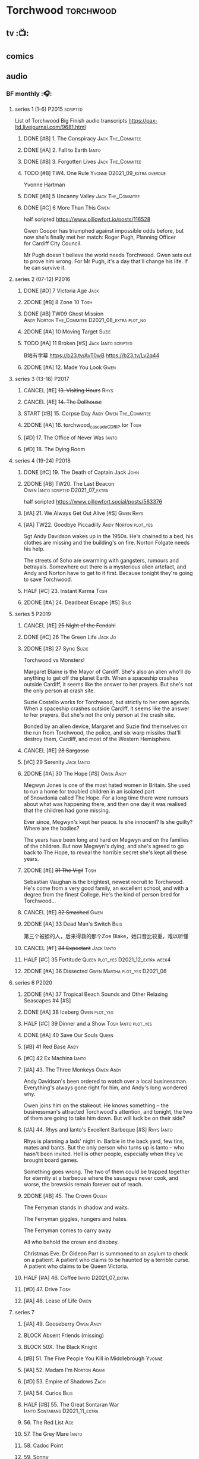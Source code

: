 * Torchwood :torchwood:
** tv :📺:
** comics
** audio
*** BF monthly :🎧:
**** series 1 (1-6) :P2015:scripted:

List of Torchwood Big Finish audio transcripts
https://pax-ltd.livejournal.com/9681.html

***** DONE [#B] 1. The Conspiracy :Jack:The_Commitee:
      CLOSED: [2020-11-02 Mon 10:34]
      :PROPERTIES:
      :rating:   8.1
      :END:

***** DONE [#A] 2. Fall to Earth :Ianto:
      CLOSED: [2020-10-20 Tue 08:20]
      :PROPERTIES:
      :rating:   8.8
      :END:

***** DONE [#B] 3. Forgotten Lives :Jack:The_Commitee:
      CLOSED: <2020-11-17 Tue 10:34>
      :PROPERTIES:
      :rating:   8.0
      :END:

***** TODO [#B] TW4. One Rule :Yvonne:D2021_09_extra:overdue:
      SCHEDULED: <2021-11-05 Fri>
      :PROPERTIES:
      :rating:   8.1
      :END:

Yvonne Hartman

***** DONE [#B] 5 Uncanny Valley :Jack:The_Commitee:
      CLOSED: [2020-10-21 Wed 18:52]
      :PROPERTIES:
      :rating:   8.2
      :END:

***** DONE [#C] 6 More Than This :Gwen:
      CLOSED: [2021-04-24 Sat 10:12]
      :PROPERTIES:
      :rating:   7.8
      :END:

half scripted https://www.pillowfort.io/posts/116528

Gwen Cooper has triumphed against impossible odds before, but now she's finally met her match: Roger Pugh, Planning Officer for Cardiff City Council.

Mr Pugh doesn't believe the world needs Torchwood. Gwen sets out to prove him wrong. For Mr Pugh, it's a day that'll change his life. If he can survive it.

**** series 2 (07-12) :P2016:
***** DONE [#D] 7 Victoria Age :Jack:
      CLOSED: [2020-10-23 Fri 22:00]
      :PROPERTIES:
      :rating:   7.4
      :END:

***** 2DONE [#B] 8 Zone 10 :Tosh:
      CLOSED: [2020-11-19 Thu 18:32]
      :PROPERTIES:
      :rating:   8.4
      :END:

***** DONE [#B] TW09 Ghost Mission :Andy:Norton:The_Commitee:D2021_08_extra:plot_no:
      CLOSED: [2021-08-08 Sun 10:52]
      :PROPERTIES:
      :rating:   8.3
      :END:

***** 2DONE [#A] 10 Moving Target :Suzie:
      CLOSED: [2020-11-19 Thu 18:32]
      :PROPERTIES:
      :rating:   8.9
      :END:

***** TODO [#A] 11 Broken [#S] :Jack:Ianto:scripted:
      :PROPERTIES:
      :rating:   9.2
      :END:

B站有字幕 https://b23.tv/AvT0wB
https://b23.tv/Lv2q44

***** 2DONE [#A] 12. Made You Look :Gwen:
      CLOSED: [2021-04-27 Tue 08:33]
      :PROPERTIES:
      :rating:   8.8
      :END:

**** series 3 (13-18) :P2017:
***** CANCEL [#E] +13. Visiting Hours+ :Rhys:
      :PROPERTIES:
      :rating:   6.4
      :END:

***** CANCEL [#E] +14. The Dollhouse+
      :PROPERTIES:
      :rating:   6.3
      :END:

***** START [#B] 15. Corpse Day :Andy:Owen:The_Commitee:
      :PROPERTIES:
      :rating:   8.1
      :END:

***** 2DONE [#A] 16. torchwood_cascade_CDRIP.tor :Tosh:
      CLOSED: [2020-11-20 Fri 08:40]
      :PROPERTIES:
      :rating:   8.6
      :END:

***** [#D] 17. The Office of Never Was :Ianto:
      :PROPERTIES:
      :rating:   7.3
      :END:

***** [#D] 18. The Dying Room
      :PROPERTIES:
      :rating:   7.1
      :END:

**** series 4 (19-24) :P2018:
***** DONE [#C] 19. The Death of Captain Jack :John:
      CLOSED: <2018-08-25 Sat 21:00>
      :PROPERTIES:
      :rating:   7.9
      :END:

***** 2DONE [#B] TW20. The Last Beacon :Owen:Ianto:scripted:D2021_07_extra:
      CLOSED: [2021-07-15 Thu 20:04]
      :PROPERTIES:
      :r:        8.3
      :END:

half scripted https://www.pillowfort.social/posts/563376

***** [#A] 21. We Always Get Out Alive [#S] :Gwen:Rhys:
      :PROPERTIES:
      :rating:   9.2
      :END:

***** [#A] TW22. Goodbye Piccadilly :Andy:Norton:plot_yes:
      :PROPERTIES:
      :rating:   8.6
      :END:

Sgt Andy Davidson wakes up in the 1950s. He's chained to a bed, his clothes are missing and the building's on fire. Norton Folgate needs his help.

The streets of Soho are swarming with gangsters, rumours and betrayals. Somewhere out there is a mysterious alien artefact, and Andy and Norton have to get to it first. Because tonight they're going to save Torchwood.

***** HALF [#C] 23. Instant Karma :Tosh:
      :PROPERTIES:
      :rating:   7.7
      :END:

***** 2DONE [#A] 24. Deadbeat Escape [#S] :Bilis:
      CLOSED: [2020-11-19 Thu 18:34]
      :PROPERTIES:
      :rating:   9.6
      :END:

**** series 5 :P2019:
***** CANCEL [#E] +25 Night of the Fendahl+
      :PROPERTIES:
      :rating:   6.8
      :END:

***** DONE [#C] 26 The Green Life :Jack:Jo:
      CLOSED: <2020-07-05 Sun 09:49>
      :PROPERTIES:
      :rating:   7.9
      :END:

***** 2DONE [#B] 27 Sync :Suzie:
      CLOSED: [2020-11-20 Fri 07:55]
      :PROPERTIES:
      :rating:   8.4
      :END:

Torchwood vs Monsters!

Margaret Blaine is the Mayor of Cardiff. She's also an alien who'll do anything to get off the planet Earth. When a spaceship crashes outside Cardiff, it seems like the answer to her prayers. But she's not the only person at crash site.

Suzie Costello works for Torchwood, but strictly to her own agenda. When a spaceship crashes outside Cardiff, it seems like the answer to her prayers. But she's not the only person at the crash site.

Bonded by an alien device, Margaret and Suzie find themselves on the run from Torchwood, the police, and six warp missiles that'll destroy them, Cardiff, and most of the Western Hemisphere.

***** CANCEL [#E] +28 Sargasso+
      :PROPERTIES:
      :rating:   6.3
      :END:

***** [#C] 29 Serenity :Jack:Ianto:
      :PROPERTIES:
      :rating:   7.6
      :END:

***** 2DONE [#A] 30 The Hope [#S] :Owen:Andy:
      CLOSED: [2021-05-08 Sat 08:04]
      :PROPERTIES:
      :rating:   9.5
      :END:

Megwyn Jones is one of the most hated women in Britain. She used to run a home for troubled children in an isolated part of Snowdonia called The Hope. For a long time there were rumours about what was happening there, and then one day it was realised that the children had gone missing.

Ever since, Megwyn's kept her peace. Is she innocent? Is she guilty? Where are the bodies?

The years have been long and hard on Megwyn and on the families of the children. But now Megwyn's dying, and she's agreed to go back to The Hope, to reveal the horrible secret she's kept all these years.

***** 2DONE [#E] +31 The Vigil+ :Tosh:
      CLOSED: [2020-11-20 Fri 07:52]
      :PROPERTIES:
      :rating:   6.6
      :END:

Sebastian Vaughan is the brightest, newest recruit to Torchwood. He's come from a very good family, an excellent school, and with a degree from the finest College. He's the kind of person bred for Torchwood...

***** CANCEL [#E] +32 Smashed+ :Gwen:
      :PROPERTIES:
      :rating:   6.8
      :END:

***** 2DONE [#A] 33 Dead Man's Switch :Bilis:
      CLOSED: [2021-04-08 Thu 19:31]
      :PROPERTIES:
      :rating:   8.6
      :END:

第三个被掳的人，后来得救的那个Zoe Blake，她口音比较重，难以听懂

***** CANCEL [#F] +34 Expectant+ :Jack:Ianto:
      :PROPERTIES:
      :rating:   5.8
      :END:

***** HALF [#C] 35 Fortitude :Queen:plot_yes:D2021_12_extra:week4:
      SCHEDULED: <2021-12-26 Sun>
      :PROPERTIES:
      :rating:   7.5
      :END:

***** 2DONE [#A] 36 Dissected :Gwen:Martha:plot_yes:D2021_06:
      CLOSED: [2021-06-17 Thu 23:10]
      :PROPERTIES:
      :rating:   8.9
      :END:

**** series 6 :P2020:
***** 2DONE [#A] 37 Tropical Beach Sounds and Other Relaxing Seascapes #4 [#S]
      :PROPERTIES:
      :rating:   9.3
      :END:

***** DONE [#A] 38 Iceberg :Owen:plot_yes:
      CLOSED: [2021-04-24 Sat 15:37]
      :PROPERTIES:
      :rating:   8.9
      :END:

***** HALF [#C] 39 Dinner and a Show :Tosh:Ianto:plot_yes:
      :PROPERTIES:
      :rating:   7.8
      :END:

***** DONE [#A] 40 Save Our Souls :Queen:
      CLOSED: <2020-08-22 Sat 10:01>
      :PROPERTIES:
      :rating:   9.1
      :END:

***** [#B] 41 Red Base :Andy:
      :PROPERTIES:
      :rating:   8.1
      :END:

***** [#C] 42 Ex Machina :Ianto:
      :PROPERTIES:
      :rating:   7.9
      :END:

***** [#A] 43. The Three Monkeys :Owen:Andy:
      SCHEDULED: <2021-12-08 Wed>
      :PROPERTIES:
      :rating:   8.8
      :END:

Andy Davidson's been ordered to watch over a local businessman. Everything's always gone right for him, and Andy's long wondered why.

Owen joins him on the stakeout. He knows something – the businessman's attracted Torchwood's attention, and tonight, the two of them are going to take him down. But will luck be on their side?

***** [#A] 44. Rhys and Ianto's Excellent Barbeque [#S] :Rhys:Ianto:
      :PROPERTIES:
      :rating:   9.4
      :END:

Rhys is planning a lads' night in. Barbie in the back yard, few tins, mates and bants. But the only person who turns up is Ianto – who hasn't been invited. Hell is other people, especially when they've brought board games.

Something goes wrong. The two of them could be trapped together for eternity at a barbecue where the sausages never cook, and worse, the brewskis remain forever out of reach.

***** 2DONE [#B] 45. The Crown :Queen:
      CLOSED: [2021-05-08 Sat 22:59]
      :PROPERTIES:
      :rating:   8.4
      :END:

The Ferryman stands in shadow and waits.

The Ferryman giggles, hungers and hates.

The Ferryman comes to carry away

All who behold the crown and disobey.

Christmas Eve. Dr Gideon Parr is summoned to an asylum to check on a patient. A patient who claims to be haunted by a terrible curse. A patient who claims to be Queen Victoria.

***** HALF [#A] 46. Coffee :Ianto:D2021_07_extra:
      :PROPERTIES:
      :rating:   8.9
      :END:

***** [#D] 47. Drive :Tosh:
      :PROPERTIES:
      :rating:   7.2
      :END:

***** [#A] 48. Lease of Life :Owen:
      :PROPERTIES:
      :rating:   8.4
      :END:

**** series 7
***** [#A] 49. Gooseberry :Owen:Andy:
      :PROPERTIES:
      :rating:   8.7
      :END:

***** BLOCK Absent Friends (missing)
***** BLOCK 50X. The Black Knight
***** [#B] 51. The Five People You Kill in Middlebrough :Yvonne:
      :PROPERTIES:
      :rating:   8.3
      :END:

***** [#A] 52. Madam I'm :Norton:Adam:
      :PROPERTIES:
      :rating:   8.8
      :END:

***** [#D] 53. Empire of Shadows :Zach:
      :PROPERTIES:
      :rating:   7.1
      :END:

***** [#A] 54. Curios :Bilis:
      :PROPERTIES:
      :rating:   8.9
      :END:

***** HALF [#B] 55. The Great Sontaran War :Ianto:Sontarans:D2021_11_extra:
      DEADLINE: <2021-11-25 Thu 12:50> SCHEDULED: <2021-11-27 Sat>
      :PROPERTIES:
      :rating:   8.4
      :END:

***** 56. The Red List :Ace:
***** 57. The Grey Mare :Ianto:
***** 58. Cadoc Point
***** 59. Sonny
***** BLOCK 60. Infidel Places
*** specials
**** 2DONE [#B] special 1: The Torchwood Archive :P2016:The_Commitee:plot_yes:
     CLOSED: [2020-11-19 Thu 18:33]
     :PROPERTIES:
     :rating:   8.3
     :END:

**** START [#B] special 2: Outbreak :P2016:plot_yes:
     :PROPERTIES:
     :rating:   8.3
     :END:

**** START [#A] special 3: Believe :P2018:
     :PROPERTIES:
     :rating:   8.7
     :END:

The Church of the Outsiders believe that mankind is about to evolve, to reach out into the stars. Owen Harper believes that Torchwood has to do whatever it takes to stop them

**** The Sins of Captain John :P2020:
**** Torchwood Soho: Parasite :P2020:
**** Torchwood Soho: Ashenden :P2021:
*** tv continuation :🎧:
**** Aliens Among Us
***** 2DONE [#B] 5.01 Changes Everything
      CLOSED: [2021-01-31 Sun 18:37]
      :PROPERTIES:
      :rating:   8.0
      :END:

***** 2DONE [#C] 5.02 Aliens & Sex & Chips & Gravy
      CLOSED: [2021-01-31 Sun 18:37]
      :PROPERTIES:
      :rating:   7.6
      :END:

***** 2DONE [#A] 5.03 Orr
      CLOSED: [2021-01-31 Sun 18:37]
      :PROPERTIES:
      :rating:   8.8
      :END:

***** 2DONE [#B] 5.04 Superiority Complex
      CLOSED: [2021-01-31 Sun 18:37]
      :PROPERTIES:
      :rating:   8.1
      :END:

***** START [#D] 5.5 Love Rat
***** HALF [#A] 5.6 A Kill to a View :plot_yes:Bilis:
      :PROPERTIES:
      :rating:   8.6
      :END:

***** 2DONE [#B] 5.7 Zero Hour
      CLOSED: [2021-05-07 Fri 16:50]
      :PROPERTIES:
      :rating:   8.2
      :END:

***** 3QTR [#B] TW5.8 The Empty Hand :D2021_08_extra:Andy:
      :PROPERTIES:
      :rating:   8.3
      :END:

***** HALF [#A] TW5.9 Poker Face :Yvonne:D2021_09_extra:plot_yes:
      SCHEDULED: <2021-09-24 Fri>
      :PROPERTIES:
      :rating:   9.1
      :END:

***** 3QTR TW5.10 Tagged :D2021_10_extra:plot_yes:
      CLOSED: [2021-11-03 Wed 08:54] SCHEDULED: <2021-11-03 Wed>

***** START [#D] +TW5.11 Escape Room+ :D2021_11_extra:
      SCHEDULED: <2021-11-27 Sat>
      :PROPERTIES:
      :rating:   7.3
      :END:

***** HALF [#C] 5.12 - Herald of the Dawn :D2021_12_extra:week3:plot_yes:
      SCHEDULED: <2021-12-25 Sat>
      :PROPERTIES:
      :rating:   7.6
      :END:

**** Gods Among Us
***** 3QTR [#A] TW6.1 - Future Pain :D2022_03_spinoffs:week1:
      CLOSED: [2022-03-18 Fri 07:07] SCHEDULED: <2022-03-30 Wed>
      :PROPERTIES:
      :ratinh:   9.0
      :END:

***** CANCEL [#F] +TW6.2 The Man Who Destroyed Torchwood+ :D2022_03_spinoffs:week4:
      CLOSED: [2022-03-01 Tue 00:07] SCHEDULED: <2022-03-30 Wed>
      :PROPERTIES:
      :rating:   5.9
      :END:

***** HALF [#A] 6.3 See No Evil :D2022_04_spinoffs:
      SCHEDULED: <2022-04-29 Fri>
      :PROPERTIES:
      :rating:   8.4
      :END:

***** [#A] 6.4 Night Watch :D2022_04_spinoffs:
      SCHEDULED: <2022-04-29 Fri>
      :PROPERTIES:
      :rating:   8.5
      :END:

*** BBC audio dramas :🎧:scripted:
**** [#D] 1. Lost Souls :Martha:
**** [#B] 2. Asylum
**** DONE [#B] 3. Golden Age

Torchwood India

**** [#C] 4. The Dead Line :bilibili:

【John Barrowman字幕组-火炬木广播剧中字-无人来电-哔哩哔哩】 https://b23.tv/Cxi034N

**** [#C] The Devil and Miss Carew
**** CANCEL [#E] Submission
**** [#B] The House of the Dead :bilibili:

【John Barrowman 字幕组-火炬木广播剧中字-亡者之屋-哔哩哔哩】 https://b23.tv/uQcs9jt

*** The Lives of Captain Jack :🎧:Jack:
**** vol.1 :P2017:
***** START [#D] The Year After I Died
      :PROPERTIES:
      :rating:   7.2
      :END:

***** [#C] Wednesdays For Beginners
      :PROPERTIES:
      :rating:   7.6
      :END:

***** [#D] One Enchanted Evening
      :PROPERTIES:
      :rating:   7.4
      :END:

***** DONE [#C] Month 25
      CLOSED: <2018-08-19 Sun 21:58>
      :PROPERTIES:
      :rating:   7.7
      :END:

**** vol.2 :P2019:
***** [#C] Piece of Mind :6th_Dr:
      :PROPERTIES:
      :rating:   7.8
      :END:

***** [#D] What Have I Done?
      :PROPERTIES:
      :rating:   7.2
      :END:

***** CANCEL [#E] Driving Miss Wells
      CLOSED: [2021-04-23 Fri 23:05]
      :PROPERTIES:
      :rating:   6.3
      :END:

**** vol.3
***** HALF [#B] Crush :D2021_07_extra:Jackie:
      :PROPERTIES:
      :rating:   8.2
      :END:

***** DONE [#B] JACK3.2 Mighty and Despair :D2021_08_extra:plot_no:
      CLOSED: [2021-08-27 Fri 08:54]
      :PROPERTIES:
      :rating:   8.0
      :END:

***** DONE R&J :River:bilibili:
      CLOSED: <2020-09-21 Mon 20:30>
      :PROPERTIES:
      :rating:   9.5
      :END:

【【神秘博士/火炬木广播剧翻译】R&J（博士、上校和宋江的超时空三角恋情！）-哔哩哔哩】https://b23.tv/IZfO0B

*** Torchwood One
**** Torchwood One: Before the Fall :P2017:
***** READY [#B] 1.1 New Girl
      :PROPERTIES:
      :rating:   8.2
      :END:

***** [#E] 1.2 - Through The Ruins
***** [#E] 1.3 - Uprising
**** Torchwood One: Machines :P2018:
***** [#E] 2.1 - The Law Machines
***** [#C] 2.2 - Blind Summit
      :PROPERTIES:
      :rating:   7.7
      :END:

***** [#B] 2.3 - 9 to 5
      :PROPERTIES:
      :rating:   8.2
      :END:

**** Torchwood One: Latter Days :P2019:
***** [#C] 3.1 - Retirement Plan
      :PROPERTIES:
      :rating:   7.9
      :END:

***** [#D] 3.2 - Locker 15
      :PROPERTIES:
      :rating:   7.1
      :END:

***** [#A] 3.3 - The Rockery
      :PROPERTIES:
      :rating:   8.6
      :END:

* River Song :River:
** prose
*** DONE novel: Angel's Kiss
    CLOSED: <2020-09-24 Thu 21:08>

*** DONE short stories: The Legends of River Song
    CLOSED: [2020-09-27 Sun 21:07]

** audio :🎧:
*** DoRS 1 :P2015:
**** DONE [#E] 1.1 The Boundless Sea (6.6) :bilibili:
     CLOSED: <2020-09-12 Sat 21:11>

【The Diary of River Song Series 01-哔哩哔哩】https://b23.tv/CGrGlH

**** DONE [#C] 1.2 I Went to a Marvellous Party (7.2) :bilibili:
     CLOSED: <2020-09-15 Tue 21:11>

**** 2DONE [#B] 1.3 Signs (8.0) :bilibili:
     CLOSED: <2020-09-18 Fri 21:11>

**** DONE [#B] 1.4 The Rulers of the Universe (8.4) :8th_Dr:bilibili:
     CLOSED: [2020-09-21 Mon 21:06]

*** DoRS 2 :P2016:
**** DONE 2DONE [#C] 2.1 The Unknown (7.8) :7th_Dr:
     CLOSED: [2020-11-19 Thu 07:59]

**** DONE [#A] 2.2 - Five Twenty-Nine (9.0)
     CLOSED: <2020-11-17 Tue 07:59>

**** DONE [#B] 2.3 World Enough and Time (8.0) :6th_Dr:
     CLOSED: <2020-11-18 Wed 20:10>

**** [#C] 2.4 The Eye of the Storm (7.7) :6th_Dr:7th_Dr:
*** DoRS 3 :P2018:
**** DONE [#A] 3.1 The Lady in the Lake (8.8)
     CLOSED: <2021-01-01 Fri 08:59>
     :PROPERTIES:
     :rating:   8.8
     :END:

**** HALF [#C] 3.2 A Requiem for the Doctor (7.8) :5th_Dr:
     :PROPERTIES:
     :rating:   7.8
     :END:

**** DONE [#A] 3.3 My Dinner with Andrew (8.9) :5th_Dr:D2021_05:
     CLOSED: <2021-05-20 Thu 22:59>
     :PROPERTIES:
     :rating:   8.9
     :END:

Welcome, Mesdames et Messieurs, to The Bumptious Gastropod.

The most exclusive, most discreet dining experience outside the universe. For the restaurant exists beyond spacetime itself, and the usual rules of causality do not apply. Anything could happen.

It is here that the Doctor has a date. With River Song. And with death.

**** 2DONE [#D] 3.4 The Furies (7.3) :5th_Dr:
     CLOSED: [2021-06-17 Thu 23:09]
     :PROPERTIES:
     :rating:   7.3
     :END:

Stories of the Furies abound across the cosmos: vengeful spirits hounding guilty souls to death. Madame Kovarian taught them to a child raised in fear, trained to kill, and placed inside a spacesuit.

Kovarian knows the universe’s greatest threat, the Doctor must be eliminated. An assassin was created for that purpose.

But if Melody Pond has failed, Kovarian will simply have to try again...

*** DoRS 4 :P2018:
**** START [#D] DoRS4.1 - Time in a Bottle
     :PROPERTIES:
     :rating:   7.3
     :END:

River is recruited by a rival to explore a star system where time no longer exists.

Professor Jemima Still has picked up a signal from an impossible source and takes an expert team to investigate.

But their mission is about to unleash hell upon the universe…

**** [#C] 4.2 - Kings of Infinite Space
     :PROPERTIES:
     :rating:   7.7
     :END:

With the Discordia on their tail, River and her friends run for their lives across time and space. But when your opponent can twist cause and effect to ensure victory at every turn, then escape may well be impossible.

**** [#B] 4.3 - Whodunnit?
     :PROPERTIES:
     :rating:   8.0
     :END:

**** START [#A] 4.4 - Someone I Once Knew :4th_Dr:
     :PROPERTIES:
     :rating:   8.6
     :END:

*** DoRS 5 :P2019:
**** 2DONE [#A] 5.1 The Bekdel Test :Missy:plot_yes:bilibili:
     CLOSED: [2021-05-28 Fri 08:51]
     :PROPERTIES:
     :rating:   8.6
     :END:

**** 2DONE [#D] DoRS5.2 Animal Instinct :Master_decayed:D2021_07_extra:plot_no:
     CLOSED: [2021-07-27 Tue 23:11]
     :PROPERTIES:
     :rating:   7.4
     :END:

Beevers Master

**** 3QTR [#C] DoRS5.3 The Lifeboat and the Deathboat :Master_roberts:plot_yes:D2021_09_extra:plot_yes:
     SCHEDULED: <2021-09-21 Tue>
     :PROPERTIES:
     :rating:   7.7
     :END:

Roberts Master

**** 3QTR [#D] DoRS5.4 Concealed Weapon :Master_war:D2021_08_extra:
     :PROPERTIES:
     :rating:   7.4
     :END:

*** DoRS 6 :P2019:
**** DONE [#C] 6.1 An Unearthly Woman (7.5) :1st_Dr:Susan:Ian:D2021_10_extra:
     CLOSED: [2021-11-03 Wed 19:51] SCHEDULED: <2021-11-03 Wed>

**** [#D] 6.2 The Web of Time             (7.0) :great_intelligence:
**** CANCEL [#E] +6.3 Peepshow  (6.7)+
**** START [#C] 6.4 The Talents of Greel        (7.8) :Jago:D2022_Q2:
*** DoRS 7 :P2020:
**** [#C] 7.1 Colony of Strangers         (7.7)
**** [#D] 7.2 Abbey of Heretics           (7.2)
**** [#A] 7.3 Barrister to the Stars      (8.9)
**** [#D] 7.4 Carnival of Angels          (7.0)
*** DoRS 8 :P2021:
**** [#D] 8.1 Slight Glimpses of Tomorrow (7.1)
**** [#C] 8.2 A Brave New World (7.6)
**** [#C] 8.3 A Forever Home (7.5)
**** HALF [#E] 8.4 Queen of the Mechonoids     (6.5) :Anya:Mark_7:
*** DoRS 9 :P2021:
**** 3QTR [#B] 9.1 The Blood Woods :Liz:Brigadier:D2022_01_spinoffs:
     CLOSED: [2022-01-14 Fri 08:37] SCHEDULED: <2022-01-26 Wed>
     :PROPERTIES:
     :rating:   7.9
     :END:

**** 3QTR [#C] 9.2 Terror of the Suburbs :D2022_01_spinoffs:
     CLOSED: <2022-01-24 Mon 21:44> SCHEDULED: <2022-01-26 Wed>
     :PROPERTIES:
     :rating:   7.2
     :END:

**** CANCEL [#E] DoRS9.3. Never Alone :D2022_03_spinoffs:week2:
     CLOSED: [2022-03-30 Wed 19:27]
     :PROPERTIES:
     :rating:   6.1
     :END:

**** HALF [#B] DoRS9.4. Rivers of Light :Liz:3rd_Dr:D2022_03_spinoffs:week3:
     SCHEDULED: <2022-03-19 Sat>
     :PROPERTIES:
     :rating:   8.1
     :END:

*** misc
**** DONE R&J (The Lives of Captain Jack #3.3) :Jack:
     CLOSED: <2020-09-14 Mon 21:12>

**** The Power of River Song (UNIT 8.3/8.4)
**** START Emancipation (8th of March #1) :P2019:Leela:
     SCHEDULED: <2021-12-31 Fri>

* Jago & Litefoot :🎧:Jago:Litefoot:
** [#A] CC3.11 The Mahogany Murderers (8.9) :2009:
   SCHEDULED: <2021-12-31 Fri>

** J&L series 1 :P2010:
*** [#B] 1.1 - The Bloodless Soldier           (8.1)
*** [#C] 1.2 - The Bellova Devil  (7.9)
*** [#C] 1.3 - The Spirit Trap                 (7.8)
*** [#C] 1.4 - The Similarity Engine           (7.9)
** J&L series 2 :P2011:
*** [#A] 2.1 - Litefoot and Sanders            (8.6)
*** [#C] 2.2 - The Necropolis Express          (7.8)
*** [#B] 2.3 - The Theatre of Dreams           (8.4)
*** [#C] 2.4 - The Ruthven Inheritance         (7.8)
** J&L series 3 :P2012:Leela:
*** [#D] 3.1 Dead Men's Tales                  (7.3)
*** [#D] 3.2 The Man at the End of the Garden  (7.4)
*** [#B] 3.3 Swan Song                         (8.2)
*** [#C] 3.4 Chronoclasm                       (7.9)
** J&L series 4 :P2012:6th_Dr:
*** START [#C] 4.1 - Jago in Love (7.6)
*** START [#C] 4.2 - Beautiful Things (7.9)
*** START [#D] 4.3 - The Lonely Clock                (7.4)
*** START [#C] 4.4 - The Hourglass Killers (7.9)
*** [#C] Voyage to Venus                       (7.8)
*** [#E] +Voyage to the New World+              (7.0)
** J&L series 5 :P2013:
*** 3QTR [#B] 5.1 - The Age of Revolution  (8.0) :D2021_07_extra:
    CLOSED: <2021-08-13 Fri 08:16>

*** 3QTR [#E] +5.2 - The Case of the Gluttonous Guru (6.8)+ :D2021_09_extra:plot_no:
    CLOSED: [2021-09-13 Mon 10:10] SCHEDULED: <2021-09-04 Sat>

*** HALF [#C] J&L5.3 - The Bloodchild Codex            (7.9) :D2021_09_extra:
    SCHEDULED: <2021-09-10 Fri>

*** HALF [#C] 5.4 - The Last Act (7.8) :D2021_11_extra:
    DEADLINE: <2021-11-24 Wed 22:32> SCHEDULED: <2021-11-27 Sat>
    :PROPERTIES:
    :rating:   7.8
    :END:

** J&L series 6 :P2013:
*** START [#C] J&L6.1 - The Skeleton Quay (7.8) :D2022_05_spinoffs:week2:
*** [#D] J&L6.2 - Return of the Repressed         (7.1) :D2022_05_spinoffs:week3:
*** [#D] 6.3 - Military Intelligence           (7.4)
*** [#C] 6.4 - The Trial of George Litefoot    (7.8)
** J&L series 7 :P2014:
*** [#B] 7.1 The Monstrous Menagerie           (8.1)
*** [#D] 7.2 The Night of 1000 Stars           (7.2)
*** [#A] 7.3 Murder at Moorsey Manor           (8.7)
*** [#C] 7.4 The Wax Princess                  (7.5)
** J&L series 8 :P2014:
*** [#A] 8.1 - Encore of the Scorchies         (8.9)
*** [#D] 8.2 - The Backwards Men               (7.3)
*** [#D] 8.3 - Jago & Litefoot & Patsy           (7.3)
*** [#C] 8.4 - Higson & Quick                    (7.5)
** J&L series 9 :P2015:
*** [#B] 9.1 - The Flying Frenchmen              (8.1)
*** [#B] 9.2 - The Devil's Dicemen               (8.1)
*** [#C] 9.3 - Island of Death                   (7.5)
*** [#D] 9.4 - Return of the Nightmare           (7.4)
** J&L series 10 :P2015:
*** [#C] 10.1 - The Case of the Missing Gasogene (7.9)
*** [#C] 10.2 - The Year of the Bat              (7.7)
*** [#B] 10.3 - The Mourning After               (8.2)
*** [#A] 10.4 - The Museum of Curiosities        (8.7)
*** [#A] 10.X Jago & Litefoot & Strax - The Haunting  (8.7) :D2021_12_extra:
** J&L series 11 :P2016:
*** [#C] 11.1 - Jago and Son (7.6)
*** [#D] 11.2 - Maurice (7.2)
*** [#B] 11.3 - The Woman in White (8.1)
*** 3QTR [#C] J&L11.4 - Masterpiece (7.9) :Master_decayed:D2021_08_extra:plot_no:
** J&L series 12 :P2016:
*** [#B] 12.1 - Picture This (8.0)
*** [#B] 12.2 - The Flickermen (8.3)
*** [#B] 12.3 - School of Blood (8.1)
*** [#D] 12.4 - Warm Blood (7.4)
** J&L series 13 :P2017:
*** [#C] 13.1 - The Stuff of Nightmares (7.8)
*** [#C] 13.2 - Chapel of Night (7.7)
*** [#B] 13.3 - How The Other Half Lives (8.0)
*** [#D] 13.4 - Too Much Reality (7.4)
** J&L misc
*** [#C] (WoDW) Mind Games (7.5) :P2014:
*** [#B] 6DLA: Stage Fright (8.4) :P2015:
*** [#B] Jago & Litefoot Forever (8.3) :P2018:
*** [#C] ST 7.3/7.4 The Jago & Litefoot Revival (7.8) :P2018:
*** [#A] Benjamin & Baxter (documentary)                     (8.8)
* Gallifrey :🎧:Gallifrey:
** series 1 :plot_simple:P2004:
*** HALF [#C] 1.1 Weapon of Choice :D2021_08_extra:
    :PROPERTIES:
    :rating:   7.6
    :END:

*** 3QTR [#C] 1.2 Square One :D2021_09_extra:overdue:
    CLOSED: [2021-11-03 Wed 21:05] SCHEDULED: <2021-11-03 Wed>
    :PROPERTIES:
    :rating:   7.6
    :END:

*** HALF [#C] GFY1.3 The Inquiry :D2021_11_extra:
    SCHEDULED: <2021-11-27 Sat>
    :PROPERTIES:
    :rating:   7.8
    :END:

*** 3QTR [#B] 1.4 A Blind Eye :D2021_12_extra:week3:
    CLOSED: [2021-12-21 Tue 21:39] SCHEDULED: <2021-12-15 Wed>
    :PROPERTIES:
    :rating:   8.4
    :END:

** series 2 :P2005:
*** 3QTR [#B] 2.1 - Lies :D2022_01_spinoffs:
    SCHEDULED: <2022-01-16 Sun>
    :PROPERTIES:
    :rating:   8.4
    :END:

*** 3QTR [#B] 2.2 - Spirit :D2022_01_spinoffs:
    SCHEDULED: <2022-01-16 Sun>
    :PROPERTIES:
    :rating:   8.4
    :END:

*** 3QTR [#B] 2.3 - Pandora :D2022_02_spinoffs:
    CLOSED: [2022-02-12 Sat 15:45] SCHEDULED: <2022-02-16 Wed>
    :PROPERTIES:
    :rating:   8.4
    :END:

*** 3QTR [#C] 2.4 - Insurgency :D2022_02_spinoffs:
    CLOSED: [2022-03-29 Tue 21:39] SCHEDULED: <2022-02-28 Mon>
    :PROPERTIES:
    :rating:   7.6
    :END:

*** HALF [#B] GFY2.5 - Imperiatrix :D2022_03_spinoffs:week3:
    SCHEDULED: <2022-03-12 Sat>
    :PROPERTIES:
    :rating:   8.4
    :END:

** series 3 :P2006:
*** [#B] 3.1 - Fractures (8.0)
*** [#B] 3.2 - Warfare (8.3)
*** [#C] 3.3 - Appropriation (7.9)
*** [#A] 3.4 - Mindbomb (8.9)
*** [#B] 3.5 - Panacea (8.1)
** series 4 :P2011:
*** [#B] 4.1 - Gallifrey Reborn       (8.0)
*** [#A] 4.2 - Gallifrey Disassembled (9.1)
*** [#B] 4.3 - Gallifrey Annihilation (8.0)
*** [#C] 4.4 - Gallifrey Forever      (7.9)
** series 5 :P2013:
*** [#E] 5.1 - Emancipation (6.9)
*** [#E] 5.2 - Evolution (6.5)
*** [#D] 5.3 - Arbitration (7.2)
** series 6 :P2013:
*** [#C] 6.1 - Extermination (7.8)
*** [#B] 6.2 - Renaissance (8.1)
*** [#B] 6.3 - Ascension (8.3)
** [#B] 7.0 - Intervention Earth     (8.1) :P2015:
** [#A] 8.0 - Enemy Lines (8.9) :P2016:
* Bernice Summerfield :Benny:
** Bernice Summerfield
*** Series 1 :P1999:
**** [#B] 1.1 Oh No It Isn't
     :PROPERTIES:
     :rating:   7.9
     :END:

**** 1.2 Beyond the Sun
**** [#D] 1.3 Walking to Babylon
**** 1.4 Birthright
**** [#A] 1.5 Just War
     :PROPERTIES:
     :rating:   9.2
     :END:

**** 1.6 Dragon's Wrath
**** Making Myths
**** Closure
*** Series 2 :P2001:
**** [#D] 2.3 - The Extinction Event
     :PROPERTIES:
     :rating:   7.0
     :END:

*** Series 3 :P2002:
**** [#D] 3.1 - The Greatest Shop in the Galaxy
     :PROPERTIES:
     :rating:   7.3
     :END:

**** [#C] 3.2 - The Green Eyed Monster
     :PROPERTIES:
     :rating:   7.5
     :END:

**** [#D] 3.3 - Dance of the Dead
     :PROPERTIES:
     :rating:   7.4
     :END:

**** [#C] 3.4 - The Mirror Effect
     :PROPERTIES:
     :rating:   7.7
     :END:

*** Series 4 :P2003:
**** [#C] 4.2 - The Draconian Rage
     :PROPERTIES:
     :rating:   7.7
     :END:

**** [#B] 4.4 - Death and the Daleks
     :PROPERTIES:
     :rating:   8.0
     :END:

*** Series 5 :P2004:
**** novel: The Big Hunt
**** anthology: A Life Worth Living
**** anthology: A Life in Pieces
**** [#A] 5.1 The Grel Escape
     :PROPERTIES:
     :rating:   8.5
     :END:

**** [#E] +5.2 The Bone of Contention+
**** [#B] 5.3 The Relics of Jegg-Sau
     :PROPERTIES:
     :rating:   8.1
     :END:

**** [#D] 5.4 The Masquerade of Death
     :PROPERTIES:
     :rating:   7.0
     :END:

**** special: Sliver Lining :Cybermen:
*** Series 6 :P2006:
**** novel: The Tree of Life
**** anthology: Paralel Lives
**** anthology: Something Changed
**** [#F] +6.1 The Heat's Desire+
**** [#C] 6.2 The Kingdom of the Blind
     :PROPERTIES:
     :rating:   7.7
     :END:

**** [#D] 6.3 The Lost Museum
     :PROPERTIES:
     :rating:   7.0
     :END:

**** [#F] +6.4 The Goddes Quandary+
**** HALF [#A] BS6.5 The Crystal of Cantus :Cybermen:D2022_03_spinoffs:week1:
     SCHEDULED: <2022-03-19 Sat>
     :PROPERTIES:
     :rating:   8.7
     :END:

*** Series 7
*** Series 8
*** Series 9
*** Series 10
*** Series 11
*** Boxset 1: Epoch :P2011:
**** [#B] 1.1 The Kraken's Lament :Jack_McSpringheel:
     :PROPERTIES:
     :rating:   7.9
     :END:

**** [#B] 1.2 The Temple of Questions :Ruth:
     :PROPERTIES:
     :rating:   8.0
     :END:

**** [#C] 1.3 Private Enemy No. 1 :Ruth:
     :PROPERTIES:
     :rating:   7.8
     :END:

**** [#B] 1.4 Judgement Day :Jack_McSpringheel:Ruth:
     :PROPERTIES:
     :rating:   8.3
     :END:

*** Boxset 2: Road Trip :P2012:
**** [#C] 2.1 Brand Management :Ruth:
     :PROPERTIES:
     :rating:   7.7
     :END:

**** [#C] 2.2 Bad Habits :Ruth:
     :PROPERTIES:
     :rating:   7.9
     :END:

**** [#C] 2.3 Paradise Frost :Ruth:Jack_McSpringheel:
     :PROPERTIES:
     :rating:   7.6
     :END:

**** novel: The Weather on Versimmon :Ruth:
*** Boxset 3: Legion :P2012:
*** SP: Many Happy Returns :P2012:
*** Boxset 4: New Frontiers :P2013:
*** Boxset 5: Missing Persons :P2014:
** New Adventures of BS :🎧:
*** Volume 1 :7th_Dr:P2014:
**** [#B] 1.1 - The Revolution
     :PROPERTIES:
     :rating:   8.0
     :END:

**** [#D] 1.2 - Good Night, Sweet Ladies
     :PROPERTIES:
     :rating:   7.2
     :END:

**** [#D] 1.3 - Random Ghosts
     :PROPERTIES:
     :rating:   7.4
     :END:

**** [#B] 1.4 - The Lights of Skaro
     :PROPERTIES:
     :rating:   8.0
     :END:

Bernice Summerfield is on Skaro, and she's very much on her own. The Doctor can't get to her, not this time. All Benny can do is stay alive for as long as possible. And, in a city full of Daleks, that's not going to be very long.

*** vol.2 The Triumph of Sutekh :7th_Dr:P2015:
*** vol.3 The Unbound Universe :unbound_universe:Doctor_unbound:P2016:
**** 2DONE DWUN2: Sympathy from the Devil :D2021_06:Master_unbound:
     CLOSED: [2021-06-17 Thu 23:09]

**** 2DONE DWUN8 - Masters of War :Davros:D2021_07_extra:D2021_12_extra:week1:
     CLOSED: [2021-07-27 Tue 23:10] SCHEDULED: <2021-12-03 Fri>

**** 3QTR [#B] BSNA3.1 - The Library In The Body :D2021_08_extra:plot_no:D2021_12_extra:week2:
     CLOSED: <2021-12-12 Sun 20:42> SCHEDULED: <2021-12-11 Sat>
     :PROPERTIES:
     :rating:   8.3
     :END:

**** 3QTR [#A] BSNA3.2 - Planet X :D2021_09_dr:plot_no:overdue:
     CLOSED: <2021-11-03 Wed 14:27> SCHEDULED: <2021-10-30 Sat>
     :PROPERTIES:
     :rating:   8.5
     :END:

**** HALF [#D] 3.3 - The Very Dark Thing :D2021_11_doctor:
     DEADLINE: <2021-11-22 Mon> SCHEDULED: <2021-11-20 Sat>
     :PROPERTIES:
     :rating:   7.3
     :END:

**** HALF [#B] BSNA3.4 - The Emporium At The End :Master_unbound:D2021_12_doctor:week2:
     SCHEDULED: <2021-12-11 Sat>
     :PROPERTIES:
     :rating:   8.3
     :END:

*** vol.4 Ruler of the Universe :unbound_universe:Doctor_unbound:P2017:
**** HALF [#C] 4.1 - The City And The Clock :D2022_02_spinoffs:
     SCHEDULED: <2022-02-17 Thu>
     :PROPERTIES:
     :rating:   7.5
     :END:

**** HALF [#A] 4.2 - Asking For A Friend :D2022_02_spinoffs:
     SCHEDULED: <2022-02-28 Mon>
     :PROPERTIES:
     :rating:   9.2
     :END:

**** START [#A] 4.3 - Truant :D2022_04_spinoffs:
     SCHEDULED: <2022-04-29 Fri>
     :PROPERTIES:
     :rating:   8.7
     :END:

**** [#A] 4.4 - The True Saviour Of The Universe :D2022_04_spinoffs:
     SCHEDULED: <2022-04-29 Fri>
     :PROPERTIES:
     :rating:   8.9
     :END:

*** vol.5 Buried Memories :Doctor_unbound:P2019:
**** 5.1 Pride of the Lampian
**** 5.2 Clear History
**** 5.3 Dead and Breakfast
**** 5.4 Burrowed Time
*** vol.6 Lost in Translation :Doctor_unbound:P2020:
* Missy / Master!
** Missy series 1 :🎧:Master_missy:
*** START [#C] 1.1 A Spoonful of Mayhem :D2021_07_extra:
    :PROPERTIES:
    :rating:   7.7
    :END:

*** HALF [#A] 1.2 Divorced, Beheaded, Regenerated :D2021_08_extra:plot_no:
    :PROPERTIES:
    :rating:   9.0
    :END:

*** 3QTR [#A] MISSY1.3 - The Broken Clock :D2021_10_extra:plot_no:overdue:
    CLOSED: [2021-11-27 Sat 08:52] DEADLINE: <2021-11-30 Tue> SCHEDULED: <2021-11-13 Sat>
    :PROPERTIES:
    :rating:   8.6
    :END:

*** [#E] +Missy1.4 - The Belly of the Beast+ :D2021_11_master:
    SCHEDULED: <2021-11-20 Sat>
    :PROPERTIES:
    :rating:   6.8
    :END:

** Missy series 2 :🎧:Master_missy:
*** START [#A] 2.1 - The Lumiat :D2022_05_spinoffs:plot_yes:week4:
    SCHEDULED: <2022-03-14 Mon>
    :PROPERTIES:
    :rating:   8.8
    :END:

*** [#D] 2.2 - Brimstone and Terror :plot_no:
    :PROPERTIES:
    :rating:   7.0
    :END:

*** [#D] 2.3 - Treason and Plot
    :PROPERTIES:
    :rating:   7.2
    :END:

*** [#B] 2.4 - Too Many Masters
    :PROPERTIES:
    :rating:   8.2
    :END:

** Missy and the Monk
*** 3.1 Body and Soulless
*** 3.2 War Seed
*** 3.3 Two Monks, One Mistress
** Masterful
** Master! :Master_roberts:
*** START [#B] 1.1 Faustian :D2021_11_master:
    SCHEDULED: <2021-11-20 Sat>
    :PROPERTIES:
    :rating:   8.2
    :END:

*** HALF Vienna #0 The Memory Box :D2021_12_extra:week2:
    SCHEDULED: <2021-12-10 Fri>

*** TODO [#D] 1.2 Prey :D2021_01_extra:
    SCHEDULED: <2022-01-16 Sun>
    :PROPERTIES:
    :rating:   7.4
    :END:

*** [#A] 1.3. Vengeance
    :PROPERTIES:
    :rating:   8.6
    :END:

* #Daleks :daleks:
** #Davros :Davros:
*** tv :📺:
**** 12x03 Genesis of the Daleks :4th_Dr:Sarah:
**** DONE 17x01 Destiny of the Daleks :4th_Dr:Romana2:
     CLOSED: [2021-09-26 Sun 08:19]

**** DONE 21x04 Resurrection of the Daleks :5th_Dr:
     CLOSED: [2021-10-05 Tue 20:27]

**** DONE 22x06 Revelation of the Daleks :6th_Dr:Peri:
     CLOSED: [2021-11-13 Sat 16:38]

**** DONE 25x01 Remembrance of the Daleks :7th_Dr:Ace:
     CLOSED: <2021-11-01 Mon 19:54>

*** audio :🎧:
**** I, Davros
***** HALF [#A] 1. Innocence
      SCHEDULED: <2021-12-05 Sun>
      :PROPERTIES:
      :rating:   8.7
      :END:

***** [#A] 2. Purity :D2021_Q1:
      :PROPERTIES:
      :rating:   8.7
      :END:

***** [#A] 3. Corruption
      :PROPERTIES:
      :rating:   8.7
      :END:

***** [#A] 4. Guilt
      :PROPERTIES:
      :rating:   8.9
      :END:

**** 3QTR MR48. Davros :6th_Dr:D2021_10_davros:
     CLOSED: [2021-10-31 Sun 20:40] SCHEDULED: <2021-10-30 Sat>

after /Resurrection of the Daleks/

**** HALF [#C] +MR65. The Juggernauts+ :6th_Dr:Mel:Davros:D2021_11_davros:plot_no:
     SCHEDULED: <2021-11-13 Sat>
     :PROPERTIES:
     :rating:   7.8
     :END:

after /Revelation of the Daleks/

**** [#D] The Davros Mission
     :PROPERTIES:
     :rating:   7.0
     :END:

**** DONE Terror Firma :8th_Dr:D2021_09:

after /Remembrance of the Daleks/

**** 3QTR [#C] MR156. The Curse of Davros :6th_Dr:Flip:D2021_12_davros:week3:
     CLOSED: <2021-12-23 Thu 20:53> SCHEDULED: <2021-12-25 Sat>
     :PROPERTIES:
     :rating:   7.9
     :END:

*** comics
**** CANCEL +DWM31. Abel's Story+
     CLOSED: [2021-11-14 Sun 22:53]

Davros 只出现在新闻画面

**** DONE DWM55. Nemesis of the Daleks
**** DONE DWM74. Emperor of the Daleks!
     CLOSED: <2021-11-14 Sun 17:26>

**** DONE DWM84. Up Above the Gods :6th_Dr:
     CLOSED: [2021-11-14 Sun 22:52]

** Dalek Wars
*** First Dalek War (22 century)
**** tv: The Dalek Invasion of Earth :1st_Dr:
**** tv: The Chase
**** comics: The Daleks Chronicles
**** 3QTR MR015 The Mutant Phase :Dalek_War_1st:🎧:5th_Dr:Nyssa:D2021_10_daleks:
     CLOSED: [2021-10-23 Sat 20:14]

**** 2DONE MR193 Masters of Earth :Dalek_War_1st:6th_Dr:Peri:🎧:D2021_10_daleks:
     CLOSED: [2021-10-18 Mon 20:19]

**** HALF [#C] EA7.1 After the Daleks :Susan:
     :PROPERTIES:
     :rating:   7.9
     :END:

**** 3QTR 8DA 4.09 Lucie Miller / 4.10 To the Death :Dalek_War_1st:🎧:D2021_10_daleks:
     CLOSED: [2021-10-17 Sun 15:11]

*** Second Dalek War (25xx)
**** tv: Frontier in Space
**** tv: Planet of the Daleks
**** 2DONE [#C] audio: Out of Time :Dalek_War_2nd:D2021_10_daleks:10th_Dr:🎧:bilibili:
     CLOSED: [2021-10-24 Sun 22:15]
     :PROPERTIES:
     :rating:   7.9
     :END:

【【David Tennant】Big Finish广播剧熟肉 Out of Time-哔哩哔哩】https://b23.tv/PTTovz

**** DONE novel: Prisoner of the Daleks
     CLOSED: <2021-10-16 Sat 10:18>

**** TODO [#C] Love and War :🎧:📔:7th_Dr:Ace:Benny:
     SCHEDULED: <2021-12-01 Wed>
     :PROPERTIES:
     :rating:   7.5
     :END:

**** comics :📚:
***** DONE Abslom Daak... Dalek Killer
      CLOSED: <2021-10-24 Sun 06:26>

***** DONE Star Tigers
      CLOSED: <2021-10-26 Tue 06:26>

***** DONE Nemesis of the Daleks
      CLOSED: <2021-10-29 Fri 11:11>

DWM 152-155

***** TODO Pureblood

DWM193-196

***** DONE Emperor of the Daleks! :D2021_11:📚:
      CLOSED: <2021-11-14 Sun 05:26> SCHEDULED: <2021-11-13 Sat>

DWM 197-202

*** Third Dalek War (25xx)
**** TV 11x3 Death to the Daleks 

The Third Dalek War broke out in the same period as its predecessor and the Human-Draconian war. It supposedly occurred prior to Steven Taylor's native time period, 

*** Great War (36-40th century) :SSS_agents:

The Great War was the name used by the Daleks to identify a series of galactic conflicts fought after the year 4000 which nearly resulted in the extinction of the Dalek race. (PROSE: The Evil of the Daleks)

**** tv: Misson to the Unknown
**** tv: The Daleks' Master Plan
**** OVERDUE comics: The Only Good Dalek :D2021_11:📚:
     SCHEDULED: <2021-11-28 Sun>

**** START [#E] +LS2.2 The Destroyers+ :D2021_11_dalek:Sara_Kingdom:Mark_7:plot_yes:
     SCHEDULED: <2021-11-06 Sat>
     :PROPERTIES:
     :rating:   6.7
     :END:

**** DONE [#B] EA3.4: The Sontarans :Sara_Kingdom:Steven:D2021_11_daleks:
     SCHEDULED: <2021-11-06 Sat>
     :PROPERTIES:
     :rating:   8.1
     :END:

**** TODO +8.5 Time's Assassin / 8.7-8.8 The Perfect Prisoners+ :D2021_13:
     SCHEDULED: <2021-12-01 Wed>

**** HALF [#E] +DoRS 8.4: Queen of the Mechonoids+ :D2021_11_dalek:Anya:Mark_7:plot_no:
     SCHEDULED: <2021-11-06 Sat>
     :PROPERTIES:
     :rating:   6.5
     :END:

**** Dalek Universe
***** HALF [#E] +DU0 The Dalek Protocol+ :4th_Dr:Anya:Mark_7:plot_no:D2021_11_dalek:
      SCHEDULED: <2021-11-06 Sat>
      :PROPERTIES:
      :rating:   6.6
      :END:

*** Second Great Dalek Occupation
**** Dalek Empire vol.1
* #Cybermen :Cybermen:
** The Complete Story of The Cybermen :D2022_Q4:

https://www.youtube.com/watch?v=r1BCt3CQARs

** The Complete Story of The Cyber Wars :D2022_Q4:

https://www.youtube.com/watch?v=zO1CxiQ2Dmk 

** CyberMondas
*** 2DONE DWC: 04x02 The Tenth Planet :1D:
*** DONE 10x11 World Enough and Time :12D:D2022_Q4:
*** DONE [#A] MR034 Spare Parts :5th_Dr:
    CLOSED: [2021-03-16 Tue 20:59]
    :PROPERTIES:
    :rating:   9.2
    :END:

*** DONE [#B] MR058 The Harvest :7th_Dr:
    :PROPERTIES:
    :rating:   8.4
    :END:

*** [#D] MR087 The Gathering :5th_Dr:
    :PROPERTIES:
    :rating:   7.0
    :END:

*** 2DONE [#A] MR153 The Silver Turk :8th_Dr:Mary:
    CLOSED: [2021-04-09 Fri 06:38]
    :PROPERTIES:
    :rating:   8.6
    :END:

*** COMIC: The Good Soldier :7th_Dr:D2022_Q4:

DWM 175-178

*** COMIC: The Cybermen :no_doctor:D2022_Q4:
** CyberTelosian
*** 2DONE DWC 04x06 The Moonbase :2D:
*** 2DONE DWC 05x01 The Tomb of the Cybermen
*** CANCEL [#E] 4DA 4.8 Return to Telos :4D:
    CLOSED: [2021-03-16 Tue 23:18]
    :PROPERTIES:
    :rating:   6.0
    :END:

*** CANCEL [#E] EA 2.4 The Isos Network :2D:
    CLOSED: [2021-03-16 Tue 23:18]
    :PROPERTIES:
    :rating:   6.3
    :END:

** CyberFaction
*** TODO The Wheel in Space :📺:2nd_Dr:
*** The Invasion :📺:2nd_Dr:
*** Death in Heaven :📺:12th_Dr:
*** audio
**** DONE [#E] MR017 Sword of Orion :8th_Dr:
     CLOSED: [2021-03-16 Tue 23:18]
     :PROPERTIES:
     :rating:   6.8
     :END:

**** Cyberman 1
***** 3QTR [#C] 1.1 - Scorpius :plot_yes:D2022_01_cybermen:
      CLOSED: <2022-01-12 Wed 08:55> SCHEDULED: <2022-01-16 Sun>
      :PROPERTIES:
      :rating:   7.7
      :END:

***** 3QTR [#C] 1.2 - Fear :plot_yes:D2022_01_cybermen:
      CLOSED: <2022-01-13 Thu 20:36> SCHEDULED: <2022-01-16 Sun>
      :PROPERTIES:
      :rating:   7.7
      :END:

***** 3QTR [#C] 1.3 - Conversion :scripted:plot_no:D2022_02_spinoffs:
      CLOSED: [2022-02-12 Sat 15:45] SCHEDULED: <2022-02-13 Sun>
      :PROPERTIES:
      :rating:   7.7
      :END:

https://tardis.fandom.com/wiki/Conversion_(Cyberman_audio_story)

***** HALF [#D] 1.4 - Telos :D2022_02_spinoffs:
      SCHEDULED: <2022-02-28 Mon>
      :PROPERTIES:
      :rating:   7.4
      :END:

**** Cyberman 2
***** [#B] 2.1 - Outsiders
      :PROPERTIES:
      :rating:   8.0
      :END:

***** [#C] 2.2 - Terror
      :PROPERTIES:
      :rating:   7.8
      :END:

***** [#B] 2.3 - Machines
      :PROPERTIES:
      :rating:   8.0
      :END:

***** [#C] 2.4 - Extinction
      :PROPERTIES:
      :rating:   7.7
      :END:

**** [#B] MR103 The Girl Who Never Was :8th_Dr:Charley:D2022_Q2:
     :PROPERTIES:
     :rating:   8.4
     :END:

**** [#E] +MR112a Kingdom of Silver+ :7th_Dr:
     :PROPERTIES:
     :rating:   6.7
     :END:

**** [#B] MR135 Legend of the Cybermen :6th_Dr:D2022_Q4:
     :PROPERTIES:
     :rating:   8.4
     :END:

**** [#D] MR199 Last of the Cybermen :6th_Dr:
     :PROPERTIES:
     :rating:   7.1
     :END:

**** START [#C] 3DA 4.2 The Tyrants of Logic :3rd_Dr:
     :PROPERTIES:
     :rating:   7.5
     :END:

**** HALF [#A] 8DA 1.7/1.8 Human Resources :8th_Dr:
     :PROPERTIES:
     :rating:   8.5
     :END:

rating 8.7/8.3

*** COMIC: Supremacy of the Cybermen :D2022_Q4:
** CyberNeomorph
*** 19x06 Earthshock :D2022_Q4:📺:
*** 22x Attack of the Cybermen
*** 25xx Silver Nemesis
*** [#C] MR078 The Reaping :6th_Dr:D2022_Q4:
    :PROPERTIES:
    :rating:   7.8
    :END:

*** [#C] MR240 Hour of the Cybermen :6th_Dr:
    :PROPERTIES:
    :rating:   7.9
    :END:

*** [#C] MR258b Conversion :5th_Dr:
    :PROPERTIES:
    :rating:   7.5
    :END:

* UNIT :UNIT:
** UNIT
** UNIT 1: Extinction :Nestene:P2015:
*** 1.1 [#C] Vanguard (7.5)
    :PROPERTIES:
    :rating:   7.5
    :END:

*** 1.2	[#C] Earthfall (7.8)
    :PROPERTIES:
    :rating:   7.8
    :END:

*** 1.3	[#C] Bridgehead (7.9)
    :PROPERTIES:
    :rating:   7.9
    :END:

*** 1.4	[#B] Armageddon (8.3)
    :PROPERTIES:
    :rating:   8.3
    :END:

** UNIT 2: Shutdown :P2016:
*** [#C] 2.1 Power Cell (7.5)
*** [#D] 2.2 Death in Geneva (7.1)
*** [#C] 2.3 The Battle of the Tower (7.5)
*** [#D] 2.4 Ice Station Alpha (7.3)
** UNIT 3: Silenced :P2016:
*** HALF [#B] 3.1 House of Silents (8.2) :D2022_04_spinoffs:
    SCHEDULED: <2022-04-29 Fri>

*** [#B] 3.2 Square One (8.4) :D2022_04_spinoffs:
*** [#A] 3.3 Silent Majority (8.5)
*** [#C] 3.4 In Memory Alone (7.5)
** UNIT 4: Assembled :Silurians:P2017:
*** [#C] 4.1 - Call to Arms (7.7)
*** [#D] 4.3 - Retrieval    (7.2)
*** [#B] 4.2 - Tidal Wave   (8.2)
*** [#C] 4.4 - United       (7.5)
** UNIT 5: Encounters :P2017:
*** HALF [#E] 5.1 - The Dalek Transaction            (6.8) :D2022_08_spinoffs:
*** [#C] 5.2 - Invocation :D2022_08_spinoffs:
    :PROPERTIES:
    :rating:   7.4
    :END:

*** [#C] 5.3 - The Sontaran Project             (7.5)
*** [#C] 5.4 - False Negative                   (7.7)
** UNIT 6: Cyber-Reality :P2018:
*** [#E] 6.1 - Game Theory  (6.8) :D2022_07_spinoffs:plot_no:
*** [#E] 6.2 - Telepresence   (7.0) :D2022_07_spinoffs:plot_no:
*** [#C] 6.3 - Code Silver      (7.8) :Cybermen:D2022_05_spinoffs:
*** [#B] 6.4 - Master of Worlds                 (8.4) :Cybermen:D2022_05_spinoffs:
** UNIT 7: Revisitations :P2018:
*** [#C] 7.1/7.2 - Hosts of the Wirrn           (7.6)
*** [#A] 7.3 - Breach of Trust                  (8.6)
*** [#D] 7.4 - Open the Box                     (7.3)
** UNIT 8: Incursions :P2019:
*** [#C] 8.1 - This Sleep of Death              (7.5)
*** [#D] 8.2 - Tempest                          (6.6)
*** [#C] 8.3 - The Power of River Song - Part 1 (7.7)
*** [#D] 8.4 - The Power of River Song - Part 2 (7.2)
*** Narcissus (Eighth of March #4)

***+TBLFM: $1='(cond ((>= $3 8.5) "[#A]") ((>= $3 8.0) "[#B]") ((>= $3 7.5) "[#C]") ((>= $2 7.0) "[#D]") (t "[#E]"));N

** Nemesis 1: Between Two Worlds :P2021:
** Nemesis 2: Agents of the Vulpreen
* The Paternoster Gang
** audio :🎧:
*** PG: Heritage 1 :P2019:
**** [#D] (Eight of March #3) Inside Every Warrior (7.2) :D2021_08_extra:
**** [#D] 1.1 - The Cars That Ate London! (7.2) :D2021_08_extra:
**** START [#A] PG1.2 - A Photograph to Remember  (8.5) :D2021_11_extra:plot_no:
     SCHEDULED: <2021-11-27 Sat>

**** [#D] 1.3 - The Ghosts of Greenwich   (7.4) :D2021_12_extra:week4:
     SCHEDULED: <2021-12-31 Fri>

*** PG: Heritage 2 :P2019:
**** [#D] 2.1 - Dining with Death         (7.0)
**** [#C] 2.2 - The Screaming Ceiling     (7.6)
**** [#C] 2.3 - Spring-Heeled Jack        (7.7)
*** PG: Heritage 3 :P2020:
**** [#C] 3.1 - Family Matters            (7.5)
**** [#D] 3.2 - Whatever Remains          (7.2)
**** [#B] 3.3 - Truth and Bone            (8.3)
*** PG: Heritage 4 :P2020:
**** [#A] 4.1 - Merry Christmas, Mr Jago  (9.0)
**** [#E] +4.2 - The Ghost Writers+         (6.4)
**** [#D] 4.3 - Rulers of Earth           (7.4)
* Counter-Measures
** CM series 1 :P2012:
*** [#D] 1.1 - Threshold (7.3) :plot_yes:
*** [#C] 1.2 - Artificial Intelligence      (7.5) :plot_yes:
*** [#C] 1.3 - The Pelage Project           (7.7)
*** [#B] 1.4 - State of Emergency           (8.3)
** CM series 2 :P2013:
*** [#B] 2.1 - Manhunt                      (8.1)
*** [#B] 2.2 - The Fifth Citadel            (8.3)
*** [#C] 2.3 - Peshka                       (7.7)
*** [#C] 2.4 - Sins of the Fathers          (7.9)
** CM series 3 :P2014:
*** [#C] 3.1 - Changing of the Guard        (7.5)
*** [#C] 3.2 - The Concrete Cage            (7.5)
*** [#C] 3.3 - The Forgotten Village        (7.8)
*** [#A] 3.4 - Unto the Breach              (8.9)
** CM series 4 :P2015:
*** [#D] 4.1 - New Horizons (7.3)
*** [#C] 4.2 - The Keep (7.9)
*** [#C] 4.3 - Rise and Shine (7.7)
*** [#A] 4.4 - Clean Sweep (8.5)
** special: Who Killed Toby Kinsella? :P2016:
*** [#A] 1 - Who Killed Toby Kinsella? (8.5)
*** [#B] 2 - The Dead Don't Rise (8.4)
** The New Counter-Measures: Series 1 :P2016:
*** [#D] TNCM 1.1 - Nothing to See Here (7.1)
*** [#D] TNCM 1.2 - Troubled Waters (7.3)
*** [#D] TNCM 1.3 - The Phoenix Strain (7.2)
*** [#B] TNCM 1.4 - A Gamble With Time (8.0)
** The New Counter-Measures: Series 2 :P2017:
*** [#D] TNCM 2.1 - The Splintered Man (7.0)
*** [#E] TNCM 2.2 - The Ship of the Sleepwalkers (6.7)
*** [#C] TNCM 2.3 - My Enemy's Enemy (7.5)
*** [#E] TNCM 2.4 - Time of the Intelligence (6.5)
** [#C] 7. The Hollow King (7.5) :P2019:
** [#D] 8. The Dalek Gambit (7.3) :2020:
** [#D] 9. The Movellan Manoeuvre (7.4) :2020:
* Faction Paradox
** audio
*** The Faction Paradox Protocols (BBV 2001-2004)
**** 1. The Eleven-Day Empire :P2001:
**** 2. The Shadow Play :P2001:
**** 3. Sabbath Dei :P2003:
**** 4. In the Year of the Cat :P2003:
**** 5. Movers :P2003:
**** 6. A Labyrinth of Histories :P2004:
*** The True History of Faction Paradox (MBP 2004-2009)
**** 1	Coming to Dust :P2005:
**** 2	The Ship of a Billion Years :P2006:
**** 3	Body Politic :P2008:
**** 4	Words from Nine Divinities :P2008:
**** 5	Ozymandias :P2009:
**** 6	The Judgment of Sutekh :P2009:
* Kaldor City / The Robots :🤖:
** Kaldor City
*** [#B] KC1. Occam's Razor :D2022_Q2:
*** 2. Death's Head
*** 3. Hidden Persuaders
** The Robots (Big Finish, 2019-)
*** The Robots vol.1 :P2019_12:
**** [#D] 1.1 - The Robots of Life       (7.4) :D2022_04_spinoffs:
     SCHEDULED: <2022-04-17 Sun>

**** [#B] 1.2 - The Sentient             (8.2)
**** [#A] 1.3 - Love Me Not              (8.8)
*** The Robots vol.2 :P2020_07:
**** [#B] 2.1 - The Robots of War        (8.0)
**** [#B] 2.2 - Toos and Poul            (8.0)
**** [#C] 2.3 - Do No Harm               (7.9)
*** The Robots vol.3 :P2020_12:
**** [#D] 3.1 - The Mystery of Sector 13 (7.2)
**** [#A] 3.2 - Circuit Breaker          (8.5)
**** [#B] 3.3 - A Matter of Conscience   (8.3)
*** The Robots vol.4 :P2021_06:
**** [#A] 4.1 - Closed Loop              (8.6)
**** [#C] 4.2 - Off Grid                 (7.9)
**** [#A] 4.3 - The Janus Deception      (8.4)
* misc spin-offs (classic)
** Sarah Jane Smith
*** [#E] 1.1 Comeback (6.8)
*** [#E] +1.2 The Tao Connection+ (6.2)
*** [#B] 1.3 Test of Nerve (8.1)
*** [#E] +1.4 Ghost Town+ (6.4)
*** [#D] 1.5 Mirror, Signal, Manoeuvre (7.1)
*** [#C] 2.1 Buried Secrets (7.5)
*** [#B] 2.2 Snow Blind (8.4)
*** [#B] 2.3 Fatal Consequences (8.1)
*** [#B] 2.4 Dreamland (8.1)
** Charlotte Pollard
*** series 1 :P2014:
**** [#D] 1.1 - The Lamentation Cipher              (7.2)
**** [#E] +1.2 - The Shadow at the Edge of the World+ (6.8)
**** [#C] 1.3 - The Fall of the House of Pollard    (7.9)
**** [#D] 1.4 - The Viyran Solution                 (7.3)
*** series 2 :P2017:
**** [#E] +2.1 - Embankment Station+  (6.6)
**** [#E] 2.2 - Ruffling  (6.9)
**** [#E] +2.3 - Seed of Chaos+ (6.5)
**** [#F] +2.4 - The Destructive Quality of Life+     (5.6)
** (^)
*** UNIT
*** Bernice Summerfield
*** Cyberman
*** Dalek Empire
*** Gallifrey
*** I, Davros
*** Jago & Litefoot
*** Missy
** ???
*** Graceless
*** Iris Wildthyme
* misc spin-offs (nuwho)
** The Churchil Years
*** series 1 :P2016:
**** [#E] 1.1 - The Oncoming Storm          (6.9)
**** [#D] 1.2 - Hounded                     (7.2)
**** READY [#C] 1.3 - Living History              (7.9) :11th_Dr:
**** [#E] +1.4 - The Chartwell Metamorphosis+ (6.4)
*** series 2 :P2018:
**** [#D] 2.1 - Young Winston               (7.1)
**** [#E] 2.2 - Human Conflict              (6.8)
**** [#E] 2.3 - I Was Churchill's Double    (6.8)
**** [#C] 2.4 - Churchill Victorious        (7.7)
** Tales from New Earth :P2018:
*** [#D] 1.1 Escape From New New York (7.3)
*** [#E] 1.2 Death in the New Forest (6.9)
*** [#D] 1.3 The Skies of New Earth (7.1)
*** [#D] 1.4 The Cats of New Cairo (7.2)
** Lady Christina
*** series 1 :P2018:
**** [#C] 1.1 - It Takes a Thief (7.8)
**** [#D] 1.2 - Skin Deep (7.2)
**** [#D] 1.3 - Portrait of a Lady (7.0)
**** [#C] 1.4 - Death on the Mile (7.6)
*** series 2 :P2021:
**** [#D] 2.1 - The Wreck (7.2?)
**** [#D] 2.2 - Walkabout (7.0?)
**** [#D] 2.3 - Long Shot (7.0?)
** Jenny - the Doctor's Daughter
*** series 1 :P2018:
**** HALF [#D] 1.1 - Stolen Goods (7.1) :D2022_02_spinoffs:plot_yes:
     SCHEDULED: <2022-02-17 Thu>

**** [#E] +1.2 - Prisoner of the Ood+ (6.9)
**** [#F] +1.3 - Neon Reign+ (5.6)
**** [#D] 1.4 - Zero Space (7.0)
*** series 2 :P2021:
**** [#E] +2.1 - Inside the Maldorvarium+ (6.5?)
**** [#E] +2.2 - Altered Status+ (6.8?)
**** [#E] +2.3 - Calamity Jenny+ (6.6)
**** [#D] 2.4 - Her Own Wrost Enemy (7.0)
** Rose Tyler - The Dimension Cannon :P2019:
*** [#B] 1.1 - The Endless Night       (8.3)
*** [#C] 1.2 - The Flood               (7.6)
*** [#C] 1.3 - Ghost Machines          (7.5)
*** [#D] 1.4 - The Last Party on Earth (7.3)
** Donna Nobel - Kidnapped :P2020:
*** [#B] 1. Out of this World (8.1)
*** [#C] 2. Spinvasion (7.8)
*** [#E] +3. The Sorcerer of Albion+ (6.9)
*** [#C] 4. The Chiswick Cuckoos (7.9) :10th_Dr:
** The Lone Centurion
*** vol.1 :P2021:
**** [#C] 1.1 - Gladiator              (7.9) :D2022_06_spinoffs:
**** [#C] 1.2 - The Unwilling Assassin (7.7)
**** [#B] 1.3 - I, Rorius              (8.7)
*** vol.2 :P2022:
* special
** multi-doctor story
*** IX. The Four Doctors :P2010:
*** The Light at the End :P2013:
*** Collision Course :P2019:
** Novel Adaptations
*** [#C] 1. Love and War :7th_Dr:
    :PROPERTIES:
    :rating:   7.5
    :END:

*** [#E] 2. The Highest Science :7th_Dr:
    :PROPERTIES:
    :rating:   6.8
    :END:

*** [#C] 3. The Romance of Crime :4th_Dr:
    :PROPERTIES:
    :rating:   7.9
    :END:

*** [#C] 4. The English Way of Death :4th_Dr:
    :PROPERTIES:
    :rating:   7.9
    :END:

*** [#B] 5. The Well-Mannered War :4th_Dr:
    :PROPERTIES:
    :rating:   8.1
    :END:

*** [#A] 6. Damaged Goods :7th_Dr:
    :PROPERTIES:
    :rating:   9.0
    :END:

*** [#C] 7. Theatre of War :7th_Dr:
    :PROPERTIES:
    :rating:   7.6
    :END:

*** [#B] 8. All-Consuming Fire :7th_Dr:
    :PROPERTIES:
    :rating:   8.4
    :END:

*** [#B] 9. Nightshade :7th_Dr:
    :PROPERTIES:
    :rating:   8.2
    :END:

*** [#C] 10. Original Sin :7th_Dr:
    :PROPERTIES:
    :rating:   7.8
    :END:

*** [#A] 11. Cold Fusion :5th_Dr:7th_Dr:
    :PROPERTIES:
    :rating:   8.7
    :END:

** Doctor Who Unbound
** Classic Doctors, New Monsters
** Peladon :P2022_01:
*** 1. The Ordeal of Peladon :10th_Dr:
*** 2. The Poison of Peladon :River:
*** 3. The Death of Peladon :6th_Dr:Mel:
*** 4. The Truth of Peladon :8th_Dr:
* #Dark Times

https://tardis.fandom.com/wiki/Dark_Times_-_list_of_appearances

** tv
*** 12x?? The Timeless Children
*** 13x03 Once, Upon Time
** audio
*** TLV: Lesser Evils
*** TLV: The Minds of Magnox
** novels
*** Cat’s Cradle: Time’s Crucible
*** TLV: The Knight, The Fool and The Dead
*** TLV: All Flesh is Grass
* _footnotes

#+BEGIN_EXAMPLE
  +TBLFM: $1='(cond ((>= $3 8.5) "[#A]") ((>= $3 8.0) "[#B]") ((>= $3 7.5) "[#C]") ((>= $3 7.0) "[#D]") (t "[#E]"));N
#+END_EXAMPLE

